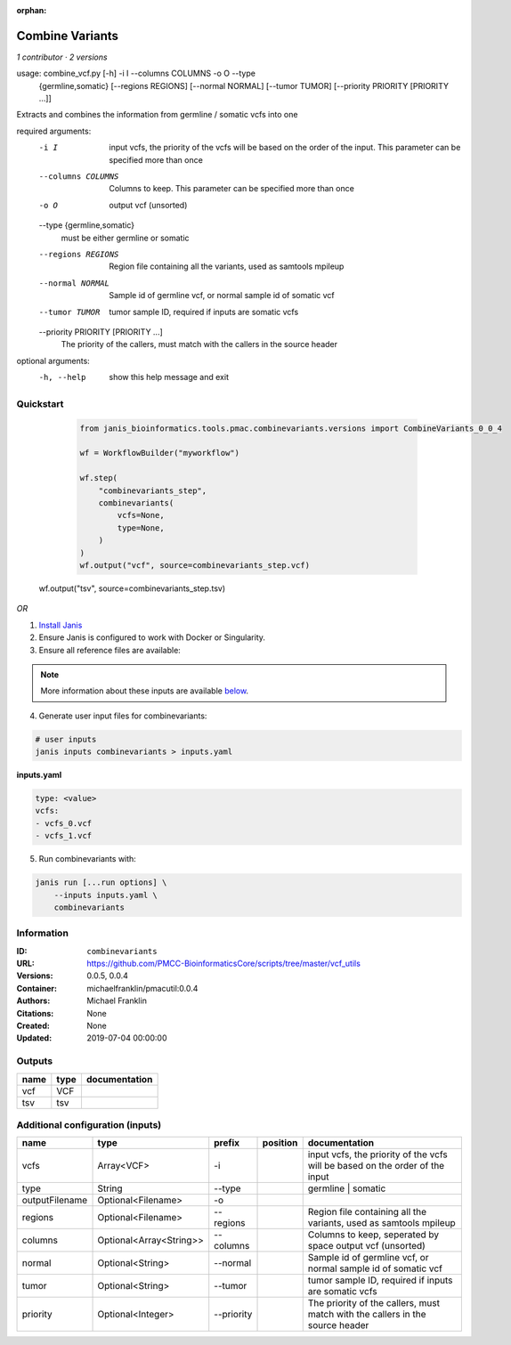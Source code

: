 :orphan:

Combine Variants
==================================

*1 contributor · 2 versions*


usage: combine_vcf.py [-h] -i I --columns COLUMNS -o O --type
                      {germline,somatic} [--regions REGIONS] [--normal NORMAL]
                      [--tumor TUMOR] [--priority PRIORITY [PRIORITY ...]]

Extracts and combines the information from germline / somatic vcfs into one

required arguments:
  -i I                  input vcfs, the priority of the vcfs will be based on
                        the order of the input. This parameter can be
                        specified more than once
  --columns COLUMNS     Columns to keep. This parameter can be specified more
                        than once
  -o O                  output vcf (unsorted)
  --type {germline,somatic}
                        must be either germline or somatic
  --regions REGIONS     Region file containing all the variants, used as
                        samtools mpileup
  --normal NORMAL       Sample id of germline vcf, or normal sample id of
                        somatic vcf
  --tumor TUMOR         tumor sample ID, required if inputs are somatic vcfs
  --priority PRIORITY [PRIORITY ...]
                        The priority of the callers, must match with the
                        callers in the source header

optional arguments:
  -h, --help            show this help message and exit


Quickstart
-----------

    .. code-block:: python

       from janis_bioinformatics.tools.pmac.combinevariants.versions import CombineVariants_0_0_4

       wf = WorkflowBuilder("myworkflow")

       wf.step(
           "combinevariants_step",
           combinevariants(
               vcfs=None,
               type=None,
           )
       )
       wf.output("vcf", source=combinevariants_step.vcf)
   wf.output("tsv", source=combinevariants_step.tsv)
    

*OR*

1. `Install Janis </tutorials/tutorial0.html>`_

2. Ensure Janis is configured to work with Docker or Singularity.

3. Ensure all reference files are available:

.. note:: 

   More information about these inputs are available `below <#additional-configuration-inputs>`_.



4. Generate user input files for combinevariants:

.. code-block:: bash

   # user inputs
   janis inputs combinevariants > inputs.yaml



**inputs.yaml**

.. code-block:: yaml

       type: <value>
       vcfs:
       - vcfs_0.vcf
       - vcfs_1.vcf




5. Run combinevariants with:

.. code-block:: bash

   janis run [...run options] \
       --inputs inputs.yaml \
       combinevariants





Information
------------


:ID: ``combinevariants``
:URL: `https://github.com/PMCC-BioinformaticsCore/scripts/tree/master/vcf_utils <https://github.com/PMCC-BioinformaticsCore/scripts/tree/master/vcf_utils>`_
:Versions: 0.0.5, 0.0.4
:Container: michaelfranklin/pmacutil:0.0.4
:Authors: Michael Franklin
:Citations: None
:Created: None
:Updated: 2019-07-04 00:00:00



Outputs
-----------

======  ======  ===============
name    type    documentation
======  ======  ===============
vcf     VCF
tsv     tsv
======  ======  ===============



Additional configuration (inputs)
---------------------------------

==============  =======================  ==========  ==========  =============================================================================
name            type                     prefix      position    documentation
==============  =======================  ==========  ==========  =============================================================================
vcfs            Array<VCF>               -i                      input vcfs, the priority of the vcfs will be based on the order of the input
type            String                   --type                  germline | somatic
outputFilename  Optional<Filename>       -o
regions         Optional<Filename>       --regions               Region file containing all the variants, used as samtools mpileup
columns         Optional<Array<String>>  --columns               Columns to keep, seperated by space output vcf (unsorted)
normal          Optional<String>         --normal                Sample id of germline vcf, or normal sample id of somatic vcf
tumor           Optional<String>         --tumor                 tumor sample ID, required if inputs are somatic vcfs
priority        Optional<Integer>        --priority              The priority of the callers, must match with the callers in the source header
==============  =======================  ==========  ==========  =============================================================================
